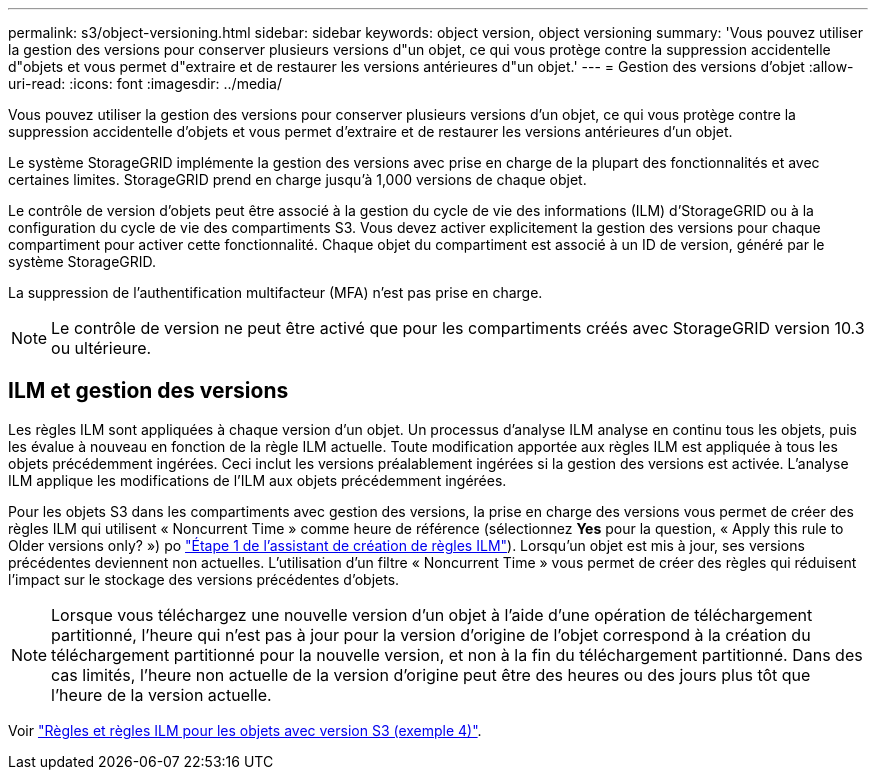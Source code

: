 ---
permalink: s3/object-versioning.html 
sidebar: sidebar 
keywords: object version, object versioning 
summary: 'Vous pouvez utiliser la gestion des versions pour conserver plusieurs versions d"un objet, ce qui vous protège contre la suppression accidentelle d"objets et vous permet d"extraire et de restaurer les versions antérieures d"un objet.' 
---
= Gestion des versions d'objet
:allow-uri-read: 
:icons: font
:imagesdir: ../media/


[role="lead"]
Vous pouvez utiliser la gestion des versions pour conserver plusieurs versions d'un objet, ce qui vous protège contre la suppression accidentelle d'objets et vous permet d'extraire et de restaurer les versions antérieures d'un objet.

Le système StorageGRID implémente la gestion des versions avec prise en charge de la plupart des fonctionnalités et avec certaines limites. StorageGRID prend en charge jusqu'à 1,000 versions de chaque objet.

Le contrôle de version d'objets peut être associé à la gestion du cycle de vie des informations (ILM) d'StorageGRID ou à la configuration du cycle de vie des compartiments S3. Vous devez activer explicitement la gestion des versions pour chaque compartiment pour activer cette fonctionnalité. Chaque objet du compartiment est associé à un ID de version, généré par le système StorageGRID.

La suppression de l'authentification multifacteur (MFA) n'est pas prise en charge.


NOTE: Le contrôle de version ne peut être activé que pour les compartiments créés avec StorageGRID version 10.3 ou ultérieure.



== ILM et gestion des versions

Les règles ILM sont appliquées à chaque version d'un objet. Un processus d'analyse ILM analyse en continu tous les objets, puis les évalue à nouveau en fonction de la règle ILM actuelle. Toute modification apportée aux règles ILM est appliquée à tous les objets précédemment ingérées. Ceci inclut les versions préalablement ingérées si la gestion des versions est activée. L'analyse ILM applique les modifications de l'ILM aux objets précédemment ingérées.

Pour les objets S3 dans les compartiments avec gestion des versions, la prise en charge des versions vous permet de créer des règles ILM qui utilisent « Noncurrent Time » comme heure de référence (sélectionnez *Yes* pour la question, « Apply this rule to Older versions only? ») po link:../ilm/create-ilm-rule-enter-details.html["Étape 1 de l'assistant de création de règles ILM"]). Lorsqu'un objet est mis à jour, ses versions précédentes deviennent non actuelles. L'utilisation d'un filtre « Noncurrent Time » vous permet de créer des règles qui réduisent l'impact sur le stockage des versions précédentes d'objets.


NOTE: Lorsque vous téléchargez une nouvelle version d'un objet à l'aide d'une opération de téléchargement partitionné, l'heure qui n'est pas à jour pour la version d'origine de l'objet correspond à la création du téléchargement partitionné pour la nouvelle version, et non à la fin du téléchargement partitionné. Dans des cas limités, l'heure non actuelle de la version d'origine peut être des heures ou des jours plus tôt que l'heure de la version actuelle.

Voir link:../ilm/example-4-ilm-rules-and-policy-for-s3-versioned-objects.html["Règles et règles ILM pour les objets avec version S3 (exemple 4)"].
